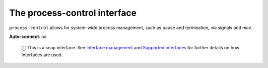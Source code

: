.. 7903.md

.. \_the-process-control-interface:

The process-control interface
=============================

``process-control`` allows for system-wide process management, such as pause and termination, via signals and *nice*.

**Auto-connect**: no

   ⓘ This is a snap interface. See `Interface management <interface-management.md>`__ and `Supported interfaces <supported-interfaces.md>`__ for further details on how interfaces are used.
